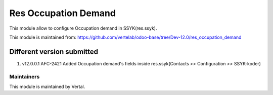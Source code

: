 =====================
Res Occupation Demand
=====================

This module allow to configure Occupation demand in SSYK(res.ssyk).

This module is maintained from: https://github.com/vertelab/odoo-base/tree/Dev-12.0/res_occupation_demand

Different version submitted
===========================
1. v12.0.0.1 AFC-2421 Added Occupation demand's fields inside res.ssyk(Contacts >> Configuration >> SSYK-koder)

Maintainers
~~~~~~~~~~~

This module is maintained by Vertal.